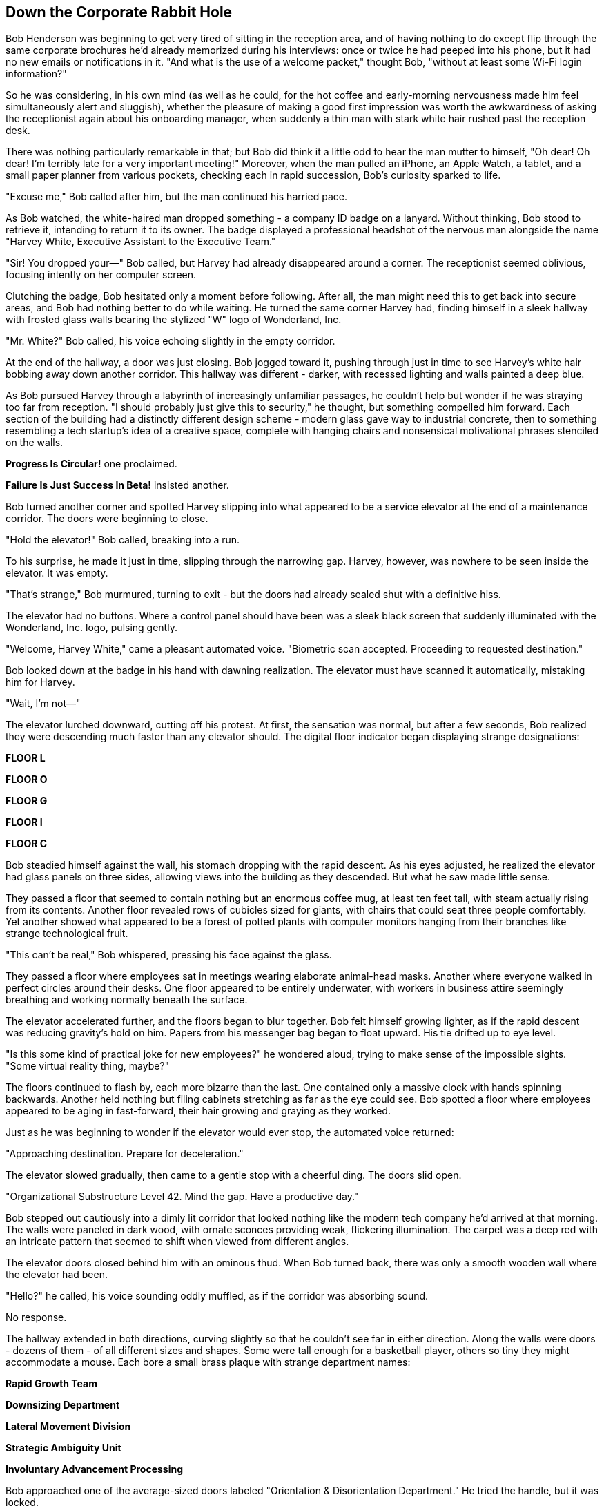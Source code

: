 == Down the Corporate Rabbit Hole

Bob Henderson was beginning to get very tired of sitting in the reception area, and of having nothing to do except flip through the same corporate brochures he'd already memorized during his interviews: once or twice he had peeped into his phone, but it had no new emails or notifications in it. "And what is the use of a welcome packet," thought Bob, "without at least some Wi-Fi login information?"

So he was considering, in his own mind (as well as he could, for the hot coffee and early-morning nervousness made him feel simultaneously alert and sluggish), whether the pleasure of making a good first impression was worth the awkwardness of asking the receptionist again about his onboarding manager, when suddenly a thin man with stark white hair rushed past the reception desk.

There was nothing particularly remarkable in that; but Bob did think it a little odd to hear the man mutter to himself, "Oh dear! Oh dear! I'm terribly late for a very important meeting!" Moreover, when the man pulled an iPhone, an Apple Watch, a tablet, and a small paper planner from various pockets, checking each in rapid succession, Bob's curiosity sparked to life.

"Excuse me," Bob called after him, but the man continued his harried pace.

As Bob watched, the white-haired man dropped something - a company ID badge on a lanyard. Without thinking, Bob stood to retrieve it, intending to return it to its owner. The badge displayed a professional headshot of the nervous man alongside the name "Harvey White, Executive Assistant to the Executive Team."

"Sir! You dropped your—" Bob called, but Harvey had already disappeared around a corner. The receptionist seemed oblivious, focusing intently on her computer screen.

Clutching the badge, Bob hesitated only a moment before following. After all, the man might need this to get back into secure areas, and Bob had nothing better to do while waiting. He turned the same corner Harvey had, finding himself in a sleek hallway with frosted glass walls bearing the stylized "W" logo of Wonderland, Inc.

"Mr. White?" Bob called, his voice echoing slightly in the empty corridor.

At the end of the hallway, a door was just closing. Bob jogged toward it, pushing through just in time to see Harvey's white hair bobbing away down another corridor. This hallway was different - darker, with recessed lighting and walls painted a deep blue.

As Bob pursued Harvey through a labyrinth of increasingly unfamiliar passages, he couldn't help but wonder if he was straying too far from reception. "I should probably just give this to security," he thought, but something compelled him forward. Each section of the building had a distinctly different design scheme - modern glass gave way to industrial concrete, then to something resembling a tech startup's idea of a creative space, complete with hanging chairs and nonsensical motivational phrases stenciled on the walls.

*Progress Is Circular!* one proclaimed.

*Failure Is Just Success In Beta!* insisted another.

Bob turned another corner and spotted Harvey slipping into what appeared to be a service elevator at the end of a maintenance corridor. The doors were beginning to close.

"Hold the elevator!" Bob called, breaking into a run.

To his surprise, he made it just in time, slipping through the narrowing gap. Harvey, however, was nowhere to be seen inside the elevator. It was empty.

"That's strange," Bob murmured, turning to exit - but the doors had already sealed shut with a definitive hiss.

The elevator had no buttons. Where a control panel should have been was a sleek black screen that suddenly illuminated with the Wonderland, Inc. logo, pulsing gently.

"Welcome, Harvey White," came a pleasant automated voice. "Biometric scan accepted. Proceeding to requested destination."

Bob looked down at the badge in his hand with dawning realization. The elevator must have scanned it automatically, mistaking him for Harvey.

"Wait, I'm not—"

The elevator lurched downward, cutting off his protest. At first, the sensation was normal, but after a few seconds, Bob realized they were descending much faster than any elevator should. The digital floor indicator began displaying strange designations:

*FLOOR L*

*FLOOR O*

*FLOOR G*

*FLOOR I*

*FLOOR C*

Bob steadied himself against the wall, his stomach dropping with the rapid descent. As his eyes adjusted, he realized the elevator had glass panels on three sides, allowing views into the building as they descended. But what he saw made little sense.

They passed a floor that seemed to contain nothing but an enormous coffee mug, at least ten feet tall, with steam actually rising from its contents. Another floor revealed rows of cubicles sized for giants, with chairs that could seat three people comfortably. Yet another showed what appeared to be a forest of potted plants with computer monitors hanging from their branches like strange technological fruit.

"This can't be real," Bob whispered, pressing his face against the glass.

They passed a floor where employees sat in meetings wearing elaborate animal-head masks. Another where everyone walked in perfect circles around their desks. One floor appeared to be entirely underwater, with workers in business attire seemingly breathing and working normally beneath the surface.

The elevator accelerated further, and the floors began to blur together. Bob felt himself growing lighter, as if the rapid descent was reducing gravity's hold on him. Papers from his messenger bag began to float upward. His tie drifted up to eye level.

"Is this some kind of practical joke for new employees?" he wondered aloud, trying to make sense of the impossible sights. "Some virtual reality thing, maybe?"

The floors continued to flash by, each more bizarre than the last. One contained only a massive clock with hands spinning backwards. Another held nothing but filing cabinets stretching as far as the eye could see. Bob spotted a floor where employees appeared to be aging in fast-forward, their hair growing and graying as they worked.

Just as he was beginning to wonder if the elevator would ever stop, the automated voice returned:

"Approaching destination. Prepare for deceleration."

The elevator slowed gradually, then came to a gentle stop with a cheerful ding. The doors slid open.

"Organizational Substructure Level 42. Mind the gap. Have a productive day."

Bob stepped out cautiously into a dimly lit corridor that looked nothing like the modern tech company he'd arrived at that morning. The walls were paneled in dark wood, with ornate sconces providing weak, flickering illumination. The carpet was a deep red with an intricate pattern that seemed to shift when viewed from different angles.

The elevator doors closed behind him with an ominous thud. When Bob turned back, there was only a smooth wooden wall where the elevator had been.

"Hello?" he called, his voice sounding oddly muffled, as if the corridor was absorbing sound.

No response.

The hallway extended in both directions, curving slightly so that he couldn't see far in either direction. Along the walls were doors - dozens of them - of all different sizes and shapes. Some were tall enough for a basketball player, others so tiny they might accommodate a mouse. Each bore a small brass plaque with strange department names:

*Rapid Growth Team*

*Downsizing Department*

*Lateral Movement Division*

*Strategic Ambiguity Unit*

*Involuntary Advancement Processing*

Bob approached one of the average-sized doors labeled "Orientation & Disorientation Department." He tried the handle, but it was locked.

He tried another door, then another. All locked.

"I need to get back," he muttered, feeling the first flickers of genuine concern. He reached for his phone, but discovered he had no service. Not even emergency calls were available.

At the end of the hall, he noticed a table he hadn't seen before. On it sat a small laptop, open and powered on, displaying a login screen. Next to it was a company keycard attached to a lanyard, and a small USB drive.

Bob approached cautiously. The keycard had his name and photo on it, though he had no memory of having this picture taken. The login screen prompted:

*WELCOME TO WONDERLAND, INC.*
*WHERE NOTHING IS IMPOSSIBLE BECAUSE EVERYTHING IS PERMITTED*

*USERNAME: BHenderson*
*PASSWORD: ▓▓▓▓▓▓▓▓▓▓*

Bob stared at the screen, then at the dark hallway with its numerous doors, then back at what appeared to be his company ID.

"What kind of company is this?" he whispered to the empty corridor.

Somewhere in the distance, a door clicked open.
